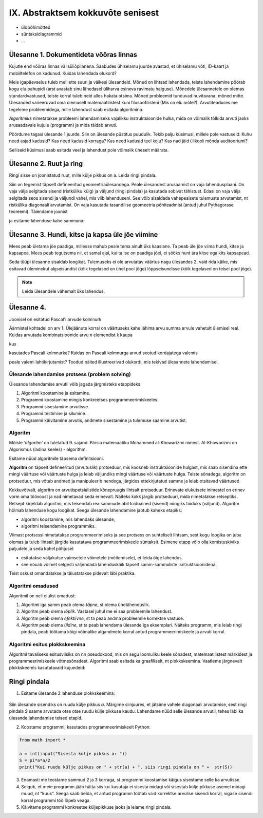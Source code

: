 IX. Abstraktsem kokkuvõte senisest
==================================
* üldpõhimõtted
* süntaksidiagrammid
* ...



**Ülesanne 1.** Dokumentideta võõras linnas
~~~~~~~~~~~~~~~~~~~~~~~~~~~~~~~~~~~~~~~~~~~
Kujutle end võõras linnas välisüliõpilanena. Saabudes ühiselamu juurde avastad, et ühiselamu võti, ID-kaart ja mobiiltelefon on kadunud. Kuidas lahendada olukord?

Meie igapäevaelus tuleb meil ette suuri ja väikesi ülesandeid. Mõned on lihtsad lahendada, teiste lahendamine pöörab kogu elu pahupidi (arst avastab sinu lähedasel üliharva esineva ravimatu haiguse). Mõnedele ülesannetele on olemas standardvastused, teiste korral tuleb neid alles hakata otsima. Mõned probleemid tunduvad huvitavana, mõned mitte.  
Ülesanded varieeruvad oma olemuselt matemaatilistest kuni filosoofilisteni (Mis on elu mõte?). Arvutiteaduses me tegeleme probleemidega, mille lahendust saab esitada algoritmina. 

*Algoritmiks* nimetatakse probleemi lahendamiseks vajalikku instruktsioonide hulka, mida on võimalik tõlkida arvuti jaoks arusaadavale kujule (programm) ja  mida täidab arvuti. 

Pöördume tagasi ülesande 1 juurde. Siin on ülesande püstitus puudulik. Tekib palju küsimusi, millele pole vastuseid: Kuhu need asjad kadusid? Kas need kadusid korraga? Kas need kadusid teel koju? Kas nad jäid ülikooli mõnda auditooriumi? 

Selliseid küsimusi saab esitada veel ja lahendust pole võimalik üheselt määrata.    

**Ülesanne 2.** Ruut ja ring
~~~~~~~~~~~~~~~~~~~~~~~~~~~~


Ringi sisse on joonistatud ruut, mille külje pikkus on a. Leida ringi pindala. 

.. image:: _static/l04_fig1.gif

Siin on tegemist täpselt defineeritud geomeetriaülesandega. Peale ülesandest arusaamist on vaja lahendusplaani. On vaja välja selgitada sisend (ristküliku külg) ja väljund (ringi pindala) ja kasutada sobivat tähistust.  Edasi on vaja välja selgitada seos sisendi ja väljundi vahel, mis viib lahenduseni. See võib sisaldada vahepealsete tulemuste arvutamist, nt ristküliku diagonaali arvutamist. On vaja kasutada tasandilise geomeetria põhiteadmisi (antud juhul Pythagorase teoreemi). Täiendame joonist 

.. image:: _static/l04_fig2.gif

ja esitame lahenduse kahe sammuna:

.. centered::
    :math:`d=\sqrt{a^2+a^2}=\sqrt{2}a`
    :math:`S=\frac {\pi d^2}{4}= \frac {\pi a^2}{2}`

**Ülesanne 3.** Hundi, kitse ja kapsa üle jõe viimine 
~~~~~~~~~~~~~~~~~~~~~~~~~~~~~~~~~~~~~~~~~~~~~~~~~~~~~
Mees peab ületama jõe paadiga, millesse mahub peale tema ainult üks kaaslane. Ta peab üle jõe viima hundi, kitse ja kapsapea. Mees peab tegutsema nii, et samal ajal, kui ta ise on paadiga jõel, ei sööks hunt ära kitse ega kits kapsapead. 

Seda tüüpi ülesanne sisaldab loogikat. Tulemuseks ei ole arvutatav väärtus nagu ülesandes 2, vaid rida käike, mis esitavad üleminekut algseisundist (kõik tegelased on ühel pool jõge) lõppseisundisse (kõik tegelased on teisel pool jõge). 

.. note::
   Leida ülesandele vähemalt üks lahendus.

**Ülesanne 4.** 
~~~~~~~~~~~~~~~
Joonisel on esitatud Pascal'i arvude kolmnurk

.. image:: _static/l04_fig4.gif

Äärmistel kohtadel on arv 1. Ülejäänute korral on väärtuseks kahe lähima arvu summa arvule vahetult ülemisel real. Kuidas arvutada kombinatsioonide arvu *n* elemendist *k* kaupa

.. centered::
    :math:`C_{k}^n=\frac {n!(n - k)!}{k!}`
    

kus 

.. centered::
    :math:`n!=1\cdot 2 \cdot 3 \cdot \ldots \cdot n`

kasutades Pascali kolmnurka?
Kuidas on Pascali kolmnurga arvud seotud kordajatega valemis  

.. centered::
    :math:`(x + y)^n`

peale valemi lahtikirjutamist? 
Toodud näited illustreerivad olukordi, mis tekivad ülesannete lahendamisel. 


Ülesande lahendamise protsess (problem solving)  
-----------------------------------------------
Ülesande lahendamise arvutil võib jagada järgmisteks etappideks:

1. Algoritmi koostamine ja esitamine.
2. Programmi koostamine mingis konkreetses programmeerimiskeeles.
3. Programmi sisestamine arvutisse.
4. Programmi testimine ja silumine.
5. Programmi käivitamine arvutis, andmete sisestamine ja tulemuse saamine arvutist.


.. index::
    single: algoritm
    
.. _algoritm:    

Algoritm
--------

Mõiste *‘algoritm’* on tuletatud 9. sajandi Pärsia matemaatiku Mohammed al-Khowarizmi nimest. Al-Khowarizmi on Algorismus (ladina keeles) - algorithm.

Esitame nüüd algoritmile täpsema definitsiooni.

**Algoritm**  on  täpselt defineeritud (arvutuslik) protseduur, mis koosneb instruktsioonide hulgast, mis saab sisendina ette mingi väärtuse või väärtuste hulga ja leiab väljundiks mingi väärtuse või väärtuste hulga. Teiste sõnadega, algoritm on protseduur, mis võtab andmed ja manipuleerib nendega, järgides ettekirjutatud samme ja leiab otsitavad väärtused.

.. image:: _static/l04_fig8.gif 

Kokkuvõtvalt, algoritm on arvutispetsialistide kõnepruugis lihtsalt protseduur. Erinevate elukutsete inimestel on erinev vorm oma töövoost ja nad nimetavad seda erinevalt. Näiteks kokk järgib protseduuri, mida nimetatakse  retseptiks. Retsept kirjeldab algoritmi, mis teisendab rea sammude abil toiduained (sisend) mingiks toiduks (väljund). Algoritm hõlmab lahenduse kogu loogikat. Seega ülesande lahendamine jaotub kaheks etapiks:

* algoritmi koostamine, mis lahendaks ülesande,
* algoritmi teisendamine programmiks.

Viimast protsessi nimetatakse programmeerimiseks ja see protsess on suhteliselt lihtsam, sest kogu loogika on juba olemas ja tuleb lihtsalt järgida kasutatava programmeerimiskeele süntaksit. Esimene etapp võib olla komistuskiviks paljudele ja seda kahel põhjusel:

* esitatakse väljakutse vaimsetele võimetele (mõtlemisele), et leida õige lahendus.
* see nõuab võimet selgesti väljendada lahenduskäik täpselt samm-sammuliste isntruktsioonidena.

Teist oskust omandatakse ja täiustatakse pidevalt läbi praktika. 
   
.. index::
    single: algoritmi omadused


Algoritmi omadused
------------------
Algoritmil on neli olulist omadust:

1. Algoritmi iga samm peab olema *täpne*, st olema ühetähenduslik.
2. Algoritm peab olema *lõplik*. Vastasel juhul me ei saa probleemile lahendust.
3. Algoritm peab olema *efektiivne*, st ta peab andma probleemile korrektse vastuse.
4. Algoritm peab olema *üldine*, st ta peab lahendama ülesande iga eksemplari. Näiteks programm, mis leiab ringi pindala, peab töötama kõigi võimalike algandmete korral antud programmeerimiskeele ja arvuti korral. 

.. index::
    single: algoritmi esitus plokkskeemina
    
.. _algoritmi esitus plokkskeemina:    

Algoritmi esitus plokkskeemina
------------------------------

Algoritmi tavaliseks esitusviisiks on nn pseudokood, mis on segu loomuliku keele sõnadest, matemaatilistest märkidest ja programmeerimiskeele võtmesõnadest. 
Algoritmi saab esitada ka graafiliselt, nt plokkskeemina. Vaatleme järgnevalt plokkskeemis kasutatavaid kujundeid:

.. index::
    single: plokkskeem
    
.. _plokkskeem:    


.. image:: _static/l04_fig9.gif 

Ringi pindala
~~~~~~~~~~~~~
1. Esitame ülesande 2 lahenduse plokkskeemina:

 .. image:: _static/l04_fig20.gif 

Siin ülesande sisendiks on ruudu külje pikkus *a*. Märgime siinjuures, et jätsime vahele diagonaali arvutamise, sest ringi pindala *S* saame arvutada otse otse ruudu külje pikkuse kaudu. 
Lahendame nüüd selle ülesande arvutil, tehes läbi ka ülesande lahendamise teised etapid. 


2. Koostame programmi, kasutades programmeerimiskeelt Python:

.. sourcecode:: py3

    from math import *

    a = int(input("Sisesta külje pikkus a: "))
    S = pi*a*a/2
    print("Kui ruudu külje pikkus on " + str(a) + ", siis ringi pindala on " +  str(S))

3. Enamasti me teostame sammud 2 ja 3 korraga, st programmi koostamise käigus sisestame selle ka arvutisse.

4. Selgub, et meie programm jääb hätta siis kui kasutaja ei sisesta midagi või sisestab külje pikkuse asemel midagi muud, nt "kuus". Seega saab öelda, et antud programm töötab vaid korrektse arvulise sisendi korral, vigase sisendi korral programmi töö lõpeb veaga.   

5. Käivitame programmi konkreetse küljepikkuse jaoks ja leiame ringi pindala.  
